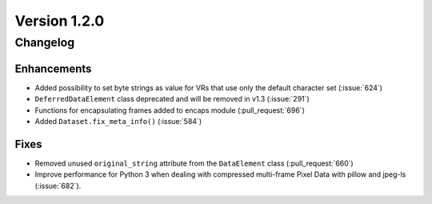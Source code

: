 Version 1.2.0
=================================

Changelog
---------


Enhancements
............

* Added possibility to set byte strings as value for VRs that use only the
  default character set (:issue:`624`)
* ``DeferredDataElement`` class deprecated and will be removed in v1.3
  (:issue:`291`)
* Functions for encapsulating frames added to encaps module (:pull_request:`696`)

* Added ``Dataset.fix_meta_info()`` (:issue:`584`)


Fixes
.....

* Removed unused ``original_string`` attribute from the ``DataElement`` class
  (:pull_request:`660`)
* Improve performance for Python 3 when dealing with compressed multi-frame
  Pixel Data with pillow and jpeg-ls (:issue:`682`).
